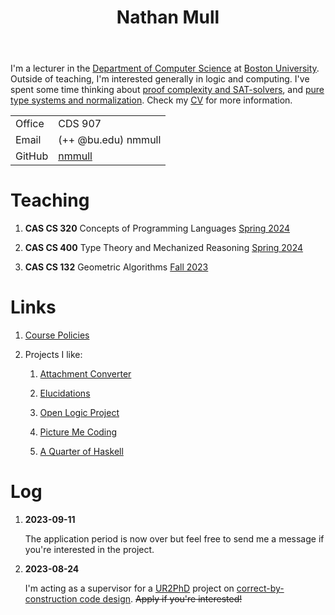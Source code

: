#+title: Nathan Mull
# #+subtitle: Lecturer
#+HTML_HEAD: <link rel="stylesheet" type="text/css" href="globalStyle.css" />
#+OPTIONS: html-style:nil H:1 toc:nil num:nil
I'm a lecturer in the [[https://www.bu.edu/cs/][Department of Computer Science]] at [[https://www.bu.edu][Boston
University]]. Outside of teaching, I'm interested generally in logic and
computing. I've spent some time thinking about [[https://en.wikipedia.org/wiki/Proof_complexity#SAT_solvers][proof complexity and
SAT-solvers]], and [[https://en.wikipedia.org/wiki/Pure_type_system][pure type systems and normalization]]. Check my [[file:pdfs/CV.pdf][CV]] for
more information.
| Office       | CDS 907             |
| Email        | (++ @bu.edu) nmmull |
| GitHub       | [[https://github.com/nmmull][nmmull]]              |
* Teaching
** *CAS CS 320* Concepts of Programming Languages [[https://nmmull.github.io/CS320/landing/Spring-2024/index.html][Spring 2024]]
** *CAS CS 400* Type Theory and Mechanized Reasoning [[https://nmmull.github.io/CS491-S24/index.html][Spring 2024]]
** *CAS CS 132* Geometric Algorithms [[file:CS132-F23/index.org][Fall 2023]]
* Links
** [[file:policies.org][Course Policies]]
** Projects I like:
*** [[https://dldc.lib.uchicago.edu/open/attachment-converter/index.html][Attachment Converter]]
*** [[https://elucidations.vercel.app][Elucidations]]
*** [[https://builds.openlogicproject.org][Open Logic Project]]
*** [[https://www.picturemecoding.com][Picture Me Coding]]
*** [[https://www.classes.cs.uchicago.edu/archive/2023/winter/22300-1/qh.pdf][A Quarter of Haskell]]
* Log
** *2023-09-11*
The application period is now over but feel free to send me a message
if you're interested in the project.
** *2023-08-24*
I'm acting as a supervisor for a [[https://cra.org/ur2phd/][UR2PhD]] project on
[[https://www.bu.edu/urop/opportunity/computer-science-3/][correct-by-construction code design]]. +Apply if you're interested!+

